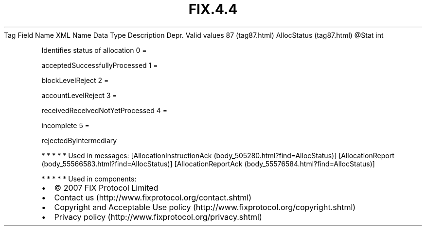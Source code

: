 .TH FIX.4.4 "" "" "Tag #87"
Tag
Field Name
XML Name
Data Type
Description
Depr.
Valid values
87 (tag87.html)
AllocStatus (tag87.html)
\@Stat
int
.PP
Identifies status of allocation
0
=
.PP
acceptedSuccessfullyProcessed
1
=
.PP
blockLevelReject
2
=
.PP
accountLevelReject
3
=
.PP
receivedReceivedNotYetProcessed
4
=
.PP
incomplete
5
=
.PP
rejectedByIntermediary
.PP
   *   *   *   *   *
Used in messages:
[AllocationInstructionAck (body_505280.html?find=AllocStatus)]
[AllocationReport (body_55566583.html?find=AllocStatus)]
[AllocationReportAck (body_55576584.html?find=AllocStatus)]
.PP
   *   *   *   *   *
Used in components:

.PD 0
.P
.PD

.PP
.PP
.IP \[bu] 2
© 2007 FIX Protocol Limited
.IP \[bu] 2
Contact us (http://www.fixprotocol.org/contact.shtml)
.IP \[bu] 2
Copyright and Acceptable Use policy (http://www.fixprotocol.org/copyright.shtml)
.IP \[bu] 2
Privacy policy (http://www.fixprotocol.org/privacy.shtml)
